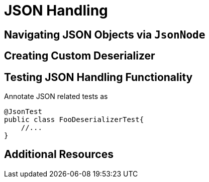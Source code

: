 = JSON Handling

== Navigating JSON Objects via `JsonNode`

== Creating Custom Deserializer

== Testing JSON Handling Functionality
Annotate JSON related tests as
[source,java]
----
@JsonTest
public class FooDeserializerTest{
    //...
}
----

== Additional Resources
